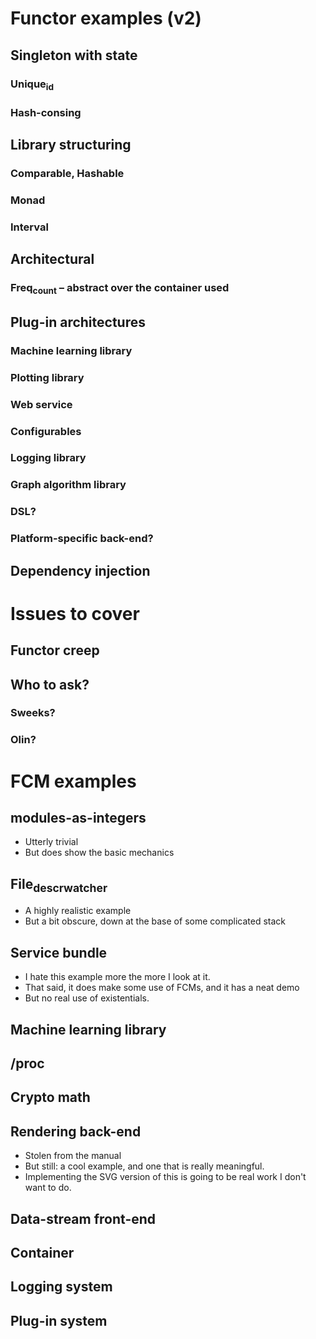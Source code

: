 * Functor examples (v2)
** Singleton with state
*** Unique_id
*** Hash-consing
** Library structuring
*** Comparable, Hashable
*** Monad
*** Interval
** Architectural
*** Freq_count -- abstract over the container used
** Plug-in architectures
*** Machine learning library
*** Plotting library
*** Web service
*** Configurables
*** Logging library
*** Graph algorithm library
*** DSL?
*** Platform-specific back-end?
** Dependency injection
* Issues to cover
** Functor creep
** Who to ask?
*** Sweeks?
*** Olin?
* FCM examples
** modules-as-integers
 - Utterly trivial
 - But does show the basic mechanics
** File_descr_watcher
 - A highly realistic example
 - But a bit obscure, down at the base of some complicated stack
** Service bundle
 - I hate this example more the more I look at it.
 - That said, it does make some use of FCMs, and it has a neat demo
 - But no real use of existentials.
** Machine learning library
** /proc
** Crypto math
** Rendering back-end
 - Stolen from the manual
 - But still: a cool example, and one that is really meaningful.
 - Implementing the SVG version of this is going to be real work I
   don't want to do.
** Data-stream front-end
** Container
** Logging system
** Plug-in system
